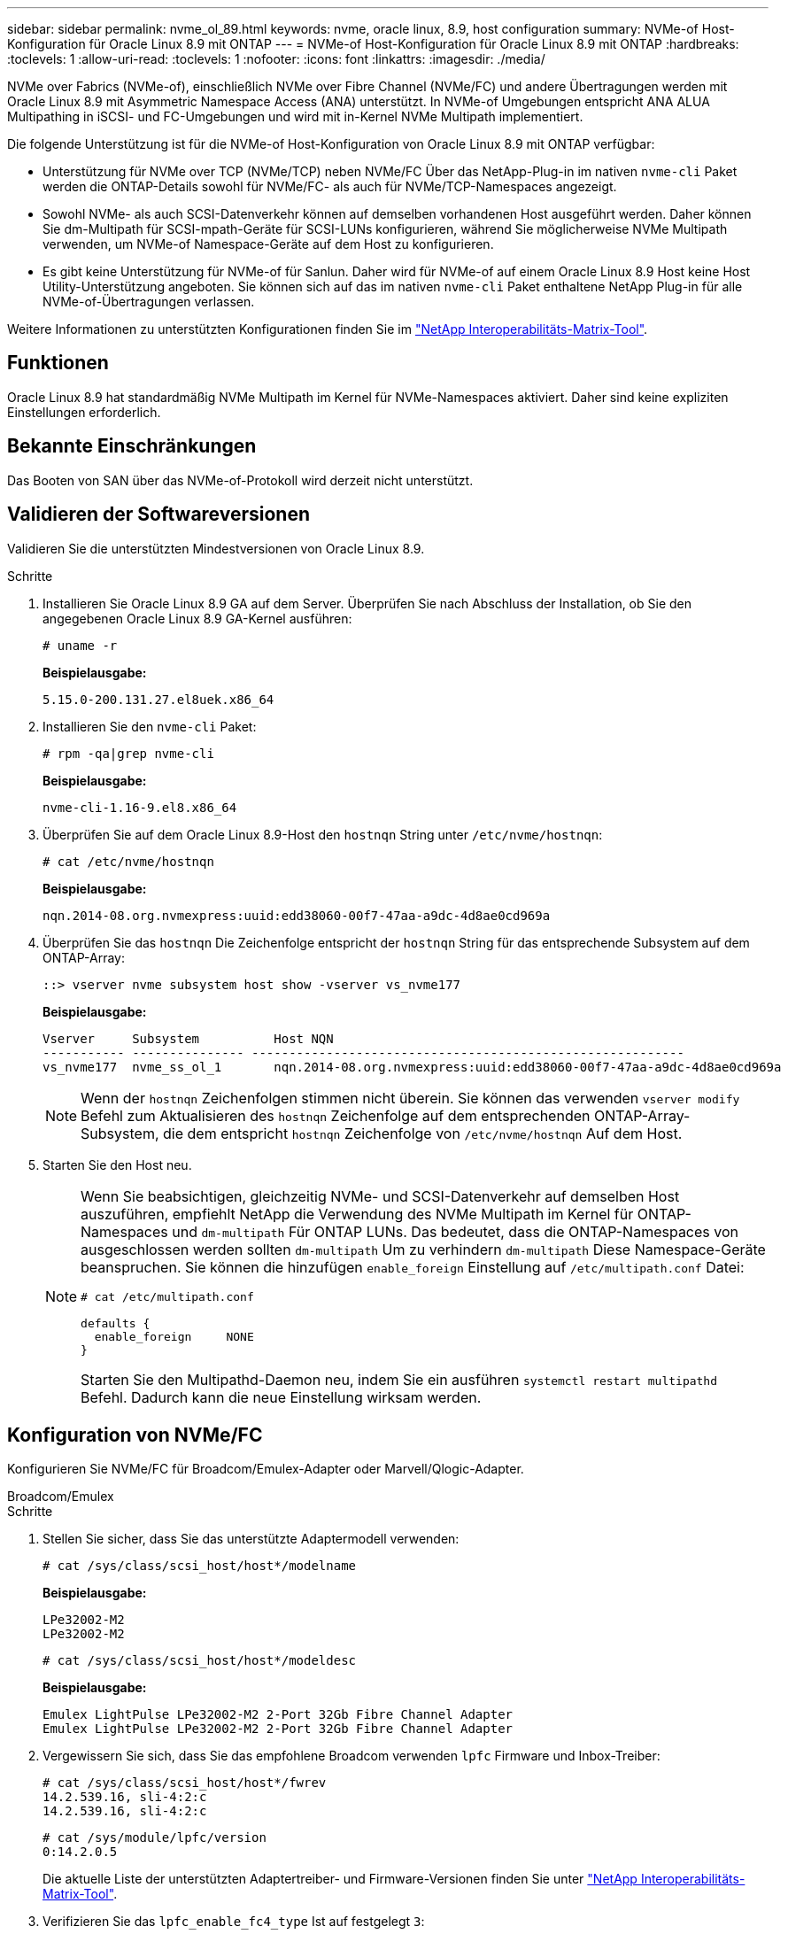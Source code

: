 ---
sidebar: sidebar 
permalink: nvme_ol_89.html 
keywords: nvme, oracle linux, 8.9, host configuration 
summary: NVMe-of Host-Konfiguration für Oracle Linux 8.9 mit ONTAP 
---
= NVMe-of Host-Konfiguration für Oracle Linux 8.9 mit ONTAP
:hardbreaks:
:toclevels: 1
:allow-uri-read: 
:toclevels: 1
:nofooter: 
:icons: font
:linkattrs: 
:imagesdir: ./media/


[role="lead"]
NVMe over Fabrics (NVMe-of), einschließlich NVMe over Fibre Channel (NVMe/FC) und andere Übertragungen werden mit Oracle Linux 8.9 mit Asymmetric Namespace Access (ANA) unterstützt. In NVMe-of Umgebungen entspricht ANA ALUA Multipathing in iSCSI- und FC-Umgebungen und wird mit in-Kernel NVMe Multipath implementiert.

Die folgende Unterstützung ist für die NVMe-of Host-Konfiguration von Oracle Linux 8.9 mit ONTAP verfügbar:

* Unterstützung für NVMe over TCP (NVMe/TCP) neben NVMe/FC Über das NetApp-Plug-in im nativen `nvme-cli` Paket werden die ONTAP-Details sowohl für NVMe/FC- als auch für NVMe/TCP-Namespaces angezeigt.
* Sowohl NVMe- als auch SCSI-Datenverkehr können auf demselben vorhandenen Host ausgeführt werden. Daher können Sie dm-Multipath für SCSI-mpath-Geräte für SCSI-LUNs konfigurieren, während Sie möglicherweise NVMe Multipath verwenden, um NVMe-of Namespace-Geräte auf dem Host zu konfigurieren.
* Es gibt keine Unterstützung für NVMe-of für Sanlun. Daher wird für NVMe-of auf einem Oracle Linux 8.9 Host keine Host Utility-Unterstützung angeboten. Sie können sich auf das im nativen `nvme-cli` Paket enthaltene NetApp Plug-in für alle NVMe-of-Übertragungen verlassen.


Weitere Informationen zu unterstützten Konfigurationen finden Sie im link:https://mysupport.netapp.com/matrix/["NetApp Interoperabilitäts-Matrix-Tool"^].



== Funktionen

Oracle Linux 8.9 hat standardmäßig NVMe Multipath im Kernel für NVMe-Namespaces aktiviert. Daher sind keine expliziten Einstellungen erforderlich.



== Bekannte Einschränkungen

Das Booten von SAN über das NVMe-of-Protokoll wird derzeit nicht unterstützt.



== Validieren der Softwareversionen

Validieren Sie die unterstützten Mindestversionen von Oracle Linux 8.9.

.Schritte
. Installieren Sie Oracle Linux 8.9 GA auf dem Server. Überprüfen Sie nach Abschluss der Installation, ob Sie den angegebenen Oracle Linux 8.9 GA-Kernel ausführen:
+
[listing]
----
# uname -r
----
+
*Beispielausgabe:*

+
[listing]
----
5.15.0-200.131.27.el8uek.x86_64
----
. Installieren Sie den `nvme-cli` Paket:
+
[listing]
----
# rpm -qa|grep nvme-cli
----
+
*Beispielausgabe:*

+
[listing]
----
nvme-cli-1.16-9.el8.x86_64
----
. Überprüfen Sie auf dem Oracle Linux 8.9-Host den `hostnqn` String unter `/etc/nvme/hostnqn`:
+
[listing]
----
# cat /etc/nvme/hostnqn
----
+
*Beispielausgabe:*

+
[listing]
----
nqn.2014-08.org.nvmexpress:uuid:edd38060-00f7-47aa-a9dc-4d8ae0cd969a
----
. Überprüfen Sie das `hostnqn` Die Zeichenfolge entspricht der `hostnqn` String für das entsprechende Subsystem auf dem ONTAP-Array:
+
[listing]
----
::> vserver nvme subsystem host show -vserver vs_nvme177
----
+
*Beispielausgabe:*

+
[listing]
----
Vserver     Subsystem          Host NQN
----------- --------------- ----------------------------------------------------------
vs_nvme177  nvme_ss_ol_1       nqn.2014-08.org.nvmexpress:uuid:edd38060-00f7-47aa-a9dc-4d8ae0cd969a
----
+

NOTE: Wenn der `hostnqn` Zeichenfolgen stimmen nicht überein. Sie können das verwenden `vserver modify` Befehl zum Aktualisieren des `hostnqn` Zeichenfolge auf dem entsprechenden ONTAP-Array-Subsystem, die dem entspricht `hostnqn` Zeichenfolge von `/etc/nvme/hostnqn` Auf dem Host.

. Starten Sie den Host neu.
+
[NOTE]
====
Wenn Sie beabsichtigen, gleichzeitig NVMe- und SCSI-Datenverkehr auf demselben Host auszuführen, empfiehlt NetApp die Verwendung des NVMe Multipath im Kernel für ONTAP-Namespaces und `dm-multipath` Für ONTAP LUNs. Das bedeutet, dass die ONTAP-Namespaces von ausgeschlossen werden sollten `dm-multipath` Um zu verhindern `dm-multipath` Diese Namespace-Geräte beanspruchen. Sie können die hinzufügen `enable_foreign` Einstellung auf `/etc/multipath.conf` Datei:

[listing]
----
# cat /etc/multipath.conf

defaults {
  enable_foreign     NONE
}
----
Starten Sie den Multipathd-Daemon neu, indem Sie ein ausführen `systemctl restart multipathd` Befehl. Dadurch kann die neue Einstellung wirksam werden.

====




== Konfiguration von NVMe/FC

Konfigurieren Sie NVMe/FC für Broadcom/Emulex-Adapter oder Marvell/Qlogic-Adapter.

[role="tabbed-block"]
====
.Broadcom/Emulex
--
.Schritte
. Stellen Sie sicher, dass Sie das unterstützte Adaptermodell verwenden:
+
[listing]
----
# cat /sys/class/scsi_host/host*/modelname
----
+
*Beispielausgabe:*

+
[listing]
----
LPe32002-M2
LPe32002-M2
----
+
[listing]
----
# cat /sys/class/scsi_host/host*/modeldesc
----
+
*Beispielausgabe:*

+
[listing]
----
Emulex LightPulse LPe32002-M2 2-Port 32Gb Fibre Channel Adapter
Emulex LightPulse LPe32002-M2 2-Port 32Gb Fibre Channel Adapter
----
. Vergewissern Sie sich, dass Sie das empfohlene Broadcom verwenden `lpfc` Firmware und Inbox-Treiber:
+
[listing]
----
# cat /sys/class/scsi_host/host*/fwrev
14.2.539.16, sli-4:2:c
14.2.539.16, sli-4:2:c
----
+
[listing]
----
# cat /sys/module/lpfc/version
0:14.2.0.5
----
+
Die aktuelle Liste der unterstützten Adaptertreiber- und Firmware-Versionen finden Sie unter link:https://mysupport.netapp.com/matrix/["NetApp Interoperabilitäts-Matrix-Tool"^].

. Verifizieren Sie das `lpfc_enable_fc4_type` Ist auf festgelegt `3`:
+
[listing]
----
# cat /sys/module/lpfc/parameters/lpfc_enable_fc4_type
3
----
. Vergewissern Sie sich, dass die Initiator-Ports ausgeführt werden und dass die Ziel-LIFs angezeigt werden:
+
[listing]
----
# cat /sys/class/fc_host/host*/port_name
0x100000109b3c081f
0x100000109b3c0820
----
+
[listing]
----

# cat /sys/class/fc_host/host*/port_state
Online
Online
----
+
.Beispiel anzeigen
[%collapsible]
=====
[listing]
----
# cat /sys/class/scsi_host/host*/nvme_info
NVME Initiator Enabled
XRI Dist lpfc0 Total 6144 IO 5894 ELS 250
NVME LPORT lpfc0 WWPN x100000109b1c1204 WWNN x200000109b1c1204 DID x011d00 ONLINE
NVME RPORT WWPN x203800a098dfdd91 WWNN x203700a098dfdd91 DID x010c07 TARGET DISCSRVC ONLINE
NVME RPORT WWPN x203900a098dfdd91 WWNN x203700a098dfdd91 DID x011507 TARGET DISCSRVC ONLINE
NVME Statistics
LS: Xmt 0000000f78 Cmpl 0000000f78 Abort 00000000
LS XMIT: Err 00000000 CMPL: xb 00000000 Err 00000000
Total FCP Cmpl 000000002fe29bba Issue 000000002fe29bc4 OutIO 000000000000000a
abort 00001bc7 noxri 00000000 nondlp 00000000 qdepth 00000000 wqerr 00000000 err 00000000
FCP CMPL: xb 00001e15 Err 0000d906
NVME Initiator Enabled
XRI Dist lpfc1 Total 6144 IO 5894 ELS 250
NVME LPORT lpfc1 WWPN x100000109b1c1205 WWNN x200000109b1c1205 DID x011900 ONLINE
NVME RPORT WWPN x203d00a098dfdd91 WWNN x203700a098dfdd91 DID x010007 TARGET DISCSRVC ONLINE
NVME RPORT WWPN x203a00a098dfdd91 WWNN x203700a098dfdd91 DID x012a07 TARGET DISCSRVC ONLINE
NVME Statistics
LS: Xmt 0000000fa8 Cmpl 0000000fa8 Abort 00000000
LS XMIT: Err 00000000 CMPL: xb 00000000 Err 00000000
Total FCP Cmpl 000000002e14f170 Issue 000000002e14f17a OutIO 000000000000000a
abort 000016bb noxri 00000000 nondlp 00000000 qdepth 00000000 wqerr 00000000 err 00000000
FCP CMPL: xb 00001f50 Err 0000d9f8
----
=====


--
.Marvell/QLogic FC Adapter für NVMe/FC
--
Der native Inbox qla2xxx Treiber, der im Oracle Linux 8.9 GA Kernel enthalten ist, hat die neuesten Fixes. Diese Fehlerbehebungen sind für die Unterstützung von ONTAP unerlässlich.

.Schritte
. Vergewissern Sie sich, dass der unterstützte Adaptertreiber und die unterstützten Firmware-Versionen ausgeführt werden:
+
[listing]
----
# cat /sys/class/fc_host/host*/symbolic_name
QLE2742 FW:v9.12.00 DVR:v10.02.08.100-k
QLE2742 FW:v9.12.00 DVR:v10.02.08.100-k
----
. Verifizieren Sie das `ql2xnvmeenable` Ist festgelegt. Dadurch kann der Marvell Adapter als NVMe/FC-Initiator verwendet werden:
+
[listing]
----
# cat /sys/module/qla2xxx/parameters/ql2xnvmeenable
1
----


--
====


=== 1 MB I/O-Größe aktivieren (optional)

ONTAP meldet eine MDTS (MAX Data-Übertragungsgröße) von 8 in den Identifizieren von Controller-Daten. Das bedeutet, dass die maximale E/A-Anforderungsgröße bis zu 1 MB betragen kann. Um I/O-Anforderungen der Größe 1 MB für einen Broadcom-NVMe/FC-Host auszustellen, sollten Sie den Wert des `lpfc_sg_seg_cnt` Parameters ab dem Standardwert 64 auf 256 erhöhen `lpfc`.


NOTE: Die folgenden Schritte gelten nicht für Qlogic NVMe/FC-Hosts.

.Schritte
. Setzen Sie den `lpfc_sg_seg_cnt` Parameter auf 256:
+
[listing]
----
cat /etc/modprobe.d/lpfc.conf
----
+
[listing]
----
options lpfc lpfc_sg_seg_cnt=256
----
. Führen Sie den Befehl aus `dracut -f`, und starten Sie den Host neu:
. Stellen Sie sicher, dass `lpfc_sg_seg_cnt` 256:
+
[listing]
----
cat /sys/module/lpfc/parameters/lpfc_sg_seg_cnt
----
+
Der erwartete Wert ist 256.





== Konfiguration von NVMe/TCP

NVMe/TCP verfügt nicht über eine automatische Verbindungsfunktion. Wenn also ein Pfad ausfällt und nicht innerhalb der standardmäßigen Time-Out-Frist von 10 Minuten wieder hergestellt wird, kann NVMe/TCP die Verbindung nicht automatisch wiederherstellen. Um dieses Szenario zu vermeiden, sollten Sie den Wiederholungszeitraum für Speicher-Failover-Ereignisse mit dem folgenden Verfahren festlegen.

.Schritte
. Vergewissern Sie sich, dass der Initiator-Port die Daten der Erkennungsprotokollseite über die unterstützten NVMe/TCP-LIFs abrufen kann:
+
[listing]
----
nvme discover -t tcp -w host-traddr -a traddr
----
+
.Beispielausgabe anzeigen
[%collapsible]
====
[listing]
----
#  nvme discover -t tcp -w 192.168.6.13 -a 192.168.6.15
Discovery Log Number of Records 6, Generation counter 8
=====Discovery Log Entry 0======
trtype: tcp
adrfam: ipv4
subtype: unrecognized
treq: not specified
portid: 0
trsvcid: 8009
subnqn: nqn.1992-08.com.netapp:sn.1c6ac66338e711eda41dd039ea3ad566:discovery
traddr: 192.168.6.17
sectype: none
=====Discovery Log Entry 1======
trtype: tcp
adrfam: ipv4
subtype: unrecognized
treq: not specified
portid: 1
trsvcid: 8009
subnqn: nqn.1992-08.com.netapp:sn.1c6ac66338e711eda41dd039ea3ad566:discovery
traddr: 192.168.5.17
sectype: none
=====Discovery Log Entry 2======
trtype: tcp
adrfam: ipv4
subtype: unrecognized
treq: not specified
portid: 2
trsvcid: 8009
subnqn: nqn.1992-08.com.netapp:sn.1c6ac66338e711eda41dd039ea3ad566:discovery
traddr: 192.168.6.15
sectype: none
=====Discovery Log Entry 3======
trtype: tcp
adrfam: ipv4
subtype: nvme subsystem
treq: not specified
portid: 0
trsvcid: 4420
subnqn: nqn.1992-08.com.netapp:sn.1c6ac66338e711eda41dd039ea3ad566:subsystem.host_95
traddr: 192.168.6.17
sectype: none
..........
----
====
. Vergewissern Sie sich, dass die anderen LIF-Kombinationen des NVMe/TCP-Initiators die Daten der Erkennungsprotokollseite erfolgreich abrufen können:
+
[listing]
----
nvme discover -t tcp -w host-traddr -a traddr
----
+
*Beispielausgabe:*

+
[listing]
----
# nvme discover -t tcp -w 192.168.6.1 -a 192.168.6.10
# nvme discover -t tcp -w 192.168.6.1 -a 192.168.6.11
# nvme discover -t tcp -w 192.168.5.1 -a 192.168.5.10
# nvme discover -t tcp -w 192.168.5.1 -a 192.168.5.11
----
. Führen Sie die aus `nvme connect-all` Befehl über alle unterstützten NVMe/TCP Initiator-Ziel-LIFs der Nodes hinweg:
+
[listing]
----
nvme connect-all -t tcp -w host-traddr -a traddr -l <ctrl_loss_timeout_in_seconds>
----
+
*Beispielausgabe:*

+
[listing]
----
#	nvme	connect-all	-t	tcp	-w	192.168.5.1	-a	192.168.5.10	-l -1
#	nvme	connect-all	-t	tcp	-w	192.168.5.1	-a	192.168.5.11 	-l -1
#	nvme	connect-all	-t	tcp	-w	192.168.6.1	-a	192.168.6.10	-l -1
#	nvme	connect-all	-t	tcp	-w	192.168.6.1	-a	192.168.6.11	-l -1
----
+

NOTE: NetApp empfiehlt die Einstellung `ctrl-loss-tmo` Option auf `-1` Damit der NVMe/TCP-Initiator versucht, sich im Falle eines Pfadverlusts auf unbestimmte Zeit erneut zu verbinden.





== NVMe-of validieren

Zur Validierung von NVMe-of gehen Sie wie folgt vor.

.Schritte
. Vergewissern Sie sich, dass in-Kernel NVMe Multipath aktiviert ist:
+
[listing]
----
# cat /sys/module/nvme_core/parameters/multipath
Y
----
. Überprüfen Sie, ob die entsprechenden NVMe-of-Einstellungen (z. B. `model` Auf einstellen `NetApp ONTAP Controller` Und Lastverteilung `iopolicy` Auf einstellen `round-robin`) Für die jeweiligen ONTAP-Namespaces werden auf dem Host korrekt wiedergegeben:
+
[listing]
----
# cat /sys/class/nvme-subsystem/nvme-subsys*/model
NetApp ONTAP Controller
NetApp ONTAP Controller
----
+
[listing]
----
# cat /sys/class/nvme-subsystem/nvme-subsys*/iopolicy
round-robin
round-robin
----
. Überprüfen Sie, ob die Namespaces auf dem Host erstellt und richtig erkannt wurden:
+
[listing]
----
# nvme list
----
+
*Beispielausgabe:*

+
[listing]
----
Node         SN                   Model
---------------------------------------------------------
/dev/nvme0n1 814vWBNRwf9HAAAAAAAB NetApp ONTAP Controller
/dev/nvme0n2 814vWBNRwf9HAAAAAAAB NetApp ONTAP Controller
/dev/nvme0n3 814vWBNRwf9HAAAAAAAB NetApp ONTAP Controller



Namespace Usage    Format             FW             Rev
-----------------------------------------------------------
1                 85.90 GB / 85.90 GB  4 KiB + 0 B   FFFFFFFF
2                 85.90 GB / 85.90 GB  24 KiB + 0 B  FFFFFFFF
3	                85.90 GB / 85.90 GB  4 KiB + 0 B   FFFFFFFF

----
. Überprüfen Sie, ob der Controller-Status jedes Pfads aktiv ist und den korrekten ANA-Status aufweist:
+
[role="tabbed-block"]
====
.NVMe/FC
--
[listing]
----
# nvme list-subsys /dev/nvme0n1
----
*Beispielausgabe:*

[listing]
----
nvme-subsys0 - NQN=nqn.1992-08.com.netapp:sn.5f5f2c4aa73b11e9967e00a098df41bd:subsystem.nvme_ss_ol_1
\
+- nvme0 fc traddr=nn-0x203700a098dfdd91:pn-0x203800a098dfdd91 host_traddr=nn-0x200000109b1c1204:pn-0x100000109b1c1204 live non-optimized
+- nvme1 fc traddr=nn-0x203700a098dfdd91:pn-0x203900a098dfdd91 host_traddr=nn-0x200000109b1c1204:pn-0x100000109b1c1204 live non-optimized
+- nvme2 fc traddr=nn-0x203700a098dfdd91:pn-0x203a00a098dfdd91 host_traddr=nn-0x200000109b1c1205:pn-0x100000109b1c1205 live optimized
+- nvme3 fc traddr=nn-0x203700a098dfdd91:pn-0x203d00a098dfdd91 host_traddr=nn-0x200000109b1c1205:pn-0x100000109b1c1205 live optimized



----
--
.NVMe/TCP
--
[listing]
----
nvme list-subsys /dev/nvme1n22
----
*Beispielausgabe*

[listing]
----
nvme-subsys0 - NQN=nqn.1992- 08.com.netapp: sn.44986b09cadc11eeb309d039eab31e9d:subsystem.ol_nvme
\
+- nvme1 tcp traddr=192.168.5.11 trsvcid=4420 host_traddr=192.168.5.1 src_addr=192.168.5.1 live non-optimized
+- nvme2 tcp traddr=192.168.5.10 trsvcid=4420 host_traddr=192.168.5.1 src_addr=192.168.5.1 live optimized
+- nvme3 tcp traddr=192.168.6.11 trsvcid=4420 host_traddr=192.168.6.1 src_addr=192.168.6.1 live non-optimized
+- nvme4 tcp traddr=192.168.6.10 trsvcid=4420 host_traddr=192.168.6.1 src_addr=192.168.6.1 live  optimized


----
--
====
. Vergewissern Sie sich, dass das NetApp Plug-in für jedes ONTAP Namespace-Gerät die richtigen Werte anzeigt:
+
[role="tabbed-block"]
====
.Spalte
--
[listing]
----
# nvme netapp ontapdevices -o column
----
*Beispielausgabe:*

[listing]
----
Device        Vserver     Namespace Path
------------  ----------  -----------------
/dev/nvme0n1	vs_nvme177	/vol/vol1/ns1
/dev/nvme0n2	vs_nvme177	/vol/vol2/ns2
/dev/nvme0n3	vs_nvme177	/vol/vol3/ns3



NSID     UUID                                   Size
-------- -------------------------------------- -----------
1	       72b887b1-5fb6-47b8-be0b-33326e2542e2	  85.90GB
2	       04bf9f6e-9031-40ea-99c7-a1a61b2d7d08	  85.90GB
3	       264823b1-8e03-4155-80dd-e904237014a4	  85.90GB



----
--
.JSON
--
[listing]
----
# nvme netapp ontapdevices -o json
----
*Beispielausgabe*

[listing]
----
{
"ONTAPdevices" : [
{
"Device" : "/dev/nvme0n1", "Vserver" : "vs_nvme177",
"Namespace_Path" : "/vol/vol1/ns1",
"NSID" : 1,
"UUID" : "72b887b1-5fb6-47b8-be0b-33326e2542e2", "Size" : "85.90GB",
"LBA_Data_Size" : 4096,
"Namespace_Size" : 5242880
},
{
"Device" : "/dev/nvme0n2", "Vserver" : "vs_nvme177",
"Namespace_Path" : "/vol/vol2/ns2",
 "NSID" : 2,
"UUID" : "04bf9f6e-9031-40ea-99c7-a1a61b2d7d08", "Size" : "85.90GB",
"LBA_Data_Size" : 4096,
"Namespace_Size" : 20971520
},
{
"Device" : "/dev/nvme0n3", "Vserver" : "vs_nvme177",
"Namespace_Path" : "/vol/vol3/ns3",
 "NSID" : 3,
"UUID" : "264823b1-8e03-4155-80dd-e904237014a4", "Size" : "85.90GB",
"LBA_Data_Size" : 4096,
"Namespace_Size" : 20971520
},
]
}


----
--
====




== Bekannte Probleme

Die NVMe-of Hostkonfiguration für Oracle Linux 8.9 mit ONTAP-Release weist folgende bekannte Probleme auf:

[cols="1a,4a,4a, options="]
|===


 a| 
NetApp Bug ID
 a| 
Titel
 a| 
Beschreibung



 a| 
link:https://mysupport.netapp.com/site/bugs-online/product/ONTAP/BURT/1517321["1517321"^]
 a| 
Oracle Linux 8.9 NVMe-of Hosts erstellen doppelte PDCs
 a| 
Auf Oracle Linux 8.9 NVMe-of-Hosts werden Persistent Discovery Controller (PDCs) erstellt, indem die `-p` Option an den `nvme discover` Befehl übergeben wird. Für eine bestimmte Kombination aus Initiator und Ziel `nvme discover` wird erwartet, dass bei jeder Ausführung des Befehls ein PDC erstellt wird. Ab Oracle Linux 8.x erstellen NVMe-of Hosts jedoch ein Duplikat. Dadurch werden sowohl auf dem Host als auch auf dem Ziel Ressourcen verschwendet.

|===